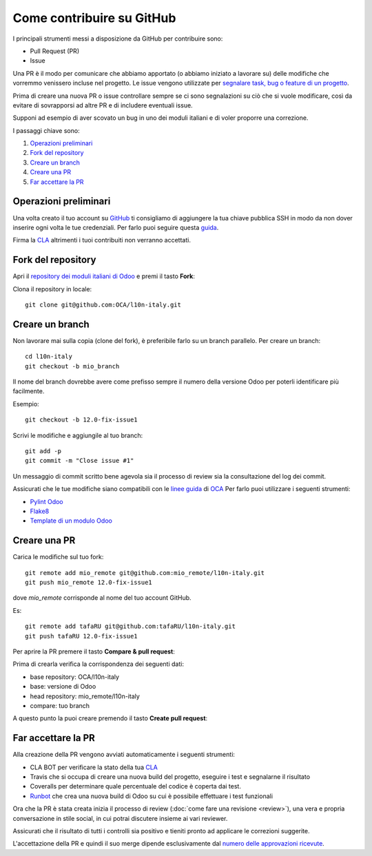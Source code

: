 
==========================
Come contribuire su GitHub
==========================

I principali strumenti messi a disposizione da GitHub per contribuire sono:

* Pull Request (PR)
* Issue


Una PR è il modo per comunicare che abbiamo apportato (o abbiamo iniziato a lavorare su) delle modifiche che vorremmo
venissero incluse nel progetto.
Le issue vengono utilizzate per `segnalare task, bug o feature di un progetto <https://help.github.com/en/articles/managing-your-work-with-issues>`_.

Prima di creare una nuova PR o issue controllare sempre se ci sono segnalazioni su ciò che si vuole modificare,
così da evitare di sovrapporsi ad altre PR e di includere eventuali issue.

Supponi ad esempio di aver scovato un bug in uno dei moduli italiani e di voler proporre una correzione.

I passaggi chiave sono:

#. `Operazioni preliminari`_
#. `Fork del repository`_
#. `Creare un branch`_
#. `Creare una PR`_
#. `Far accettare la PR`_

----------------------
Operazioni preliminari
----------------------

Una volta creato il tuo account su `GitHub <https://github.com>`_ ti consigliamo di aggiungere
la tua chiave pubblica SSH in modo da non dover inserire ogni volta le tue credenziali. Per farlo puoi seguire questa
`guida <https://help.github.com/en/articles/connecting-to-github-with-ssh>`_.

Firma la `CLA <https://odoo-community.org/page/cla>`_ altrimenti i tuoi contribuiti non verranno accettati.

-------------------
Fork del repository
-------------------
Apri il `repository dei moduli italiani di Odoo <https://github.com/OCA/l10n-italy>`_ e premi il tasto **Fork**:

.. image:: immagini/github_fork.png

Clona il repository in locale::

    git clone git@github.com:OCA/l10n-italy.git

----------------
Creare un branch
----------------
Non lavorare mai sulla copia (clone del fork), è preferibile farlo su un branch parallelo.
Per creare un branch::

    cd l10n-italy
    git checkout -b mio_branch

Il nome del branch dovrebbe avere come prefisso sempre il numero della versione Odoo per poterli identificare più facilmente.

Esempio::

    git checkout -b 12.0-fix-issue1

Scrivi le modifiche e aggiungile al tuo branch::

    git add -p
    git commit -m "Close issue #1"

Un messaggio di commit scritto bene agevola sia il processo di review sia la consultazione del log dei commit.

Assicurati che le tue modifiche siano compatibili con le `linee guida <https://github.com/OCA/odoo-community.org/blob/master/website/Contribution/CONTRIBUTING.rst>`_
di `OCA <https://odoo-community.org/>`_
Per farlo puoi utilizzare i seguenti strumenti:

* `Pylint Odoo <https://pypi.org/project/pylint-odoo/>`_
* `Flake8 <https://pypi.org/project/flake8/>`_
* `Template di un modulo Odoo <https://github.com/OCA/maintainer-tools/tree/master/template/module>`_

-------------
Creare una PR
-------------
Carica le modifiche sul tuo fork::

    git remote add mio_remote git@github.com:mio_remote/l10n-italy.git
    git push mio_remote 12.0-fix-issue1

dove *mio_remote* corrisponde al nome del tuo account GitHub.

Es::

    git remote add tafaRU git@github.com:tafaRU/l10n-italy.git
    git push tafaRU 12.0-fix-issue1

Per aprire la PR premere il tasto **Compare & pull request**:

.. image:: immagini/github_pr_1.png

Prima di crearla verifica la corrispondenza dei seguenti dati:

* base repository: OCA/l10n-italy
* base: versione di Odoo
* head repository: mio_remote/l10n-italy
* compare: tuo branch

.. image:: immagini/github_pr_2.png

A questo punto la puoi creare premendo il tasto **Create pull request**:

.. image:: immagini/github_pr_3.png

--------------------
Far accettare la PR
--------------------
Alla creazione della PR vengono avviati automaticamente i seguenti strumenti:

* CLA BOT per verificare la stato della tua `CLA <https://odoo-community.org/page/cla>`_
* Travis che si occupa di creare una nuova build del progetto, eseguire i test e segnalarne il risultato
* Coveralls per determinare quale percentuale del codice è coperta dai test.
* `Runbot <https://runbot.odoo-community.org/runbot>`_ che crea una nuova build di Odoo su cui è possibile effettuare
  i test funzionali

Ora che la PR è stata creata inizia il processo di review (:doc:`come fare una revisione <review>`),
una vera e propria conversazione in stile social, in cui potrai discutere insieme ai vari reviewer.

Assicurati che il risultato di tutti i controlli sia positivo e tieniti pronto ad applicare le correzioni suggerite.

L'accettazione della PR e quindi il suo merge dipende esclusivamente dal
`numero delle approvazioni ricevute <https://github.com/OCA/odoo-community.org/blob/master/website/Contribution/oca_module_lifecycle_development_status.rst>`_.


